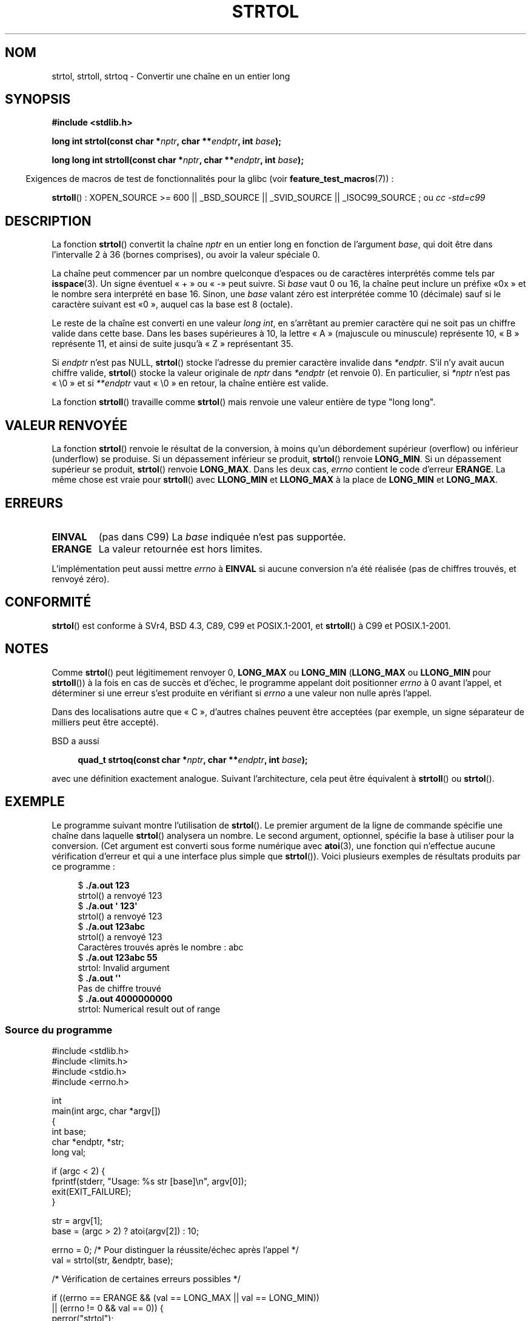 .\" Copyright 1993 David Metcalfe (david@prism.demon.co.uk)
.\"
.\" Permission is granted to make and distribute verbatim copies of this
.\" manual provided the copyright notice and this permission notice are
.\" preserved on all copies.
.\"
.\" Permission is granted to copy and distribute modified versions of this
.\" manual under the conditions for verbatim copying, provided that the
.\" entire resulting derived work is distributed under the terms of a
.\" permission notice identical to this one.
.\"
.\" Since the Linux kernel and libraries are constantly changing, this
.\" manual page may be incorrect or out-of-date.  The author(s) assume no
.\" responsibility for errors or omissions, or for damages resulting from
.\" the use of the information contained herein.  The author(s) may not
.\" have taken the same level of care in the production of this manual,
.\" which is licensed free of charge, as they might when working
.\" professionally.
.\"
.\" Formatted or processed versions of this manual, if unaccompanied by
.\" the source, must acknowledge the copyright and authors of this work.
.\"
.\" References consulted:
.\"     Linux libc source code
.\"     Lewine's _POSIX Programmer's Guide_ (O'Reilly & Associates, 1991)
.\"     386BSD man pages
.\" Modified Sun Jul 25 10:53:39 1993 by Rik Faith (faith@cs.unc.edu)
.\" Added correction due to nsd@bbc.com (Nick Duffek) - aeb, 950610
.\"*******************************************************************
.\"
.\" This file was generated with po4a. Translate the source file.
.\"
.\"*******************************************************************
.TH STRTOL 3 "26 juillet 2007" GNU "Manuel du programmeur Linux"
.SH NOM
strtol, strtoll, strtoq \- Convertir une chaîne en un entier long
.SH SYNOPSIS
.nf
\fB#include <stdlib.h>\fP
.sp
\fBlong int strtol(const char *\fP\fInptr\fP\fB, char **\fP\fIendptr\fP\fB, int \fP\fIbase\fP\fB);\fP
.sp
\fBlong long int strtoll(const char *\fP\fInptr\fP\fB, char **\fP\fIendptr\fP\fB, int \fP\fIbase\fP\fB);\fP
.fi
.sp
.in -4n
Exigences de macros de test de fonctionnalités pour la glibc (voir
\fBfeature_test_macros\fP(7))\ :
.in
.sp
.ad l
\fBstrtoll\fP()\ : XOPEN_SOURCE >= 600 || _BSD_SOURCE || _SVID_SOURCE ||
_ISOC99_SOURCE\ ; ou \fIcc\ \-std=c99\fP
.ad b
.SH DESCRIPTION
La fonction \fBstrtol\fP() convertit la chaîne \fInptr\fP en un entier long en
fonction de l'argument \fIbase\fP, qui doit être dans l'intervalle 2 à 36
(bornes comprises), ou avoir la valeur spéciale 0.
.PP
La chaîne peut commencer par un nombre quelconque d'espaces ou de caractères
interprétés comme tels par \fBisspace\fP(3). Un signe éventuel «\ +\ » ou «\ \-\
» peut suivre. Si \fIbase\fP vaut 0 ou 16, la chaîne peut inclure un préfixe «\
0x\ » et le nombre sera interprété en base 16. Sinon, une \fIbase\fP valant
zéro est interprétée comme 10 (décimale) sauf si le caractère suivant est «\
0\ », auquel cas la base est 8 (octale).
.PP
Le reste de la chaîne est converti en une valeur \fIlong int\fP, en s'arrêtant
au premier caractère qui ne soit pas un chiffre valide dans cette base. Dans
les bases supérieures à 10, la lettre «\ A\ » (majuscule ou minuscule)
représente 10, «\ B\ » représente 11, et ainsi de suite jusqu'à «\ Z\ »
représentant 35.
.PP
Si \fIendptr\fP n'est pas NULL, \fBstrtol\fP() stocke l'adresse du premier
caractère invalide dans \fI*endptr\fP. S'il n'y avait aucun chiffre valide,
\fBstrtol\fP() stocke la valeur originale de \fInptr\fP dans \fI*endptr\fP (et
renvoie 0). En particulier, si \fI*nptr\fP n'est pas «\ \e0\ » et si
\fI**endptr\fP vaut «\ \e0\ » en retour, la chaîne entière est valide.
.PP
La fonction \fBstrtoll\fP() travaille comme \fBstrtol\fP() mais renvoie une valeur
entière de type "long long".
.SH "VALEUR RENVOYÉE"
La fonction \fBstrtol\fP() renvoie le résultat de la conversion, à moins qu'un
débordement supérieur (overflow) ou inférieur (underflow) se produise. Si un
dépassement inférieur se produit, \fBstrtol\fP() renvoie \fBLONG_MIN\fP. Si un
dépassement supérieur se produit, \fBstrtol\fP() renvoie \fBLONG_MAX\fP. Dans les
deux cas, \fIerrno\fP contient le code d'erreur \fBERANGE\fP. La même chose est
vraie pour \fBstrtoll\fP() avec \fBLLONG_MIN\fP et \fBLLONG_MAX\fP à la place de
\fBLONG_MIN\fP et \fBLONG_MAX\fP.
.SH ERREURS
.TP 
\fBEINVAL\fP
(pas dans C99) La \fIbase\fP indiquée n'est pas supportée.
.TP 
\fBERANGE\fP
La valeur retournée est hors limites.
.LP
L'implémentation peut aussi mettre \fIerrno\fP à \fBEINVAL\fP si aucune conversion
n'a été réalisée (pas de chiffres trouvés, et renvoyé zéro).
.SH CONFORMITÉ
\fBstrtol\fP() est conforme à SVr4, BSD\ 4.3, C89, C99 et POSIX.1\-2001, et
\fBstrtoll\fP() à C99 et POSIX.1\-2001.
.SH NOTES
Comme \fBstrtol\fP() peut légitimement renvoyer 0, \fBLONG_MAX\fP ou \fBLONG_MIN\fP
(\fBLLONG_MAX\fP ou \fBLLONG_MIN\fP pour \fBstrtoll\fP()) à la fois en cas de succès
et d'échec, le programme appelant doit positionner \fIerrno\fP à 0 avant
l'appel, et déterminer si une erreur s'est produite en vérifiant si \fIerrno\fP
a une valeur non nulle après l'appel.

Dans des localisations autre que «\ C\ », d'autres chaînes peuvent être
acceptées (par exemple, un signe séparateur de milliers peut être accepté).
.LP
BSD a aussi
.sp
.in +4n
.nf
\fBquad_t strtoq(const char *\fP\fInptr\fP\fB, char **\fP\fIendptr\fP\fB, int \fP\fIbase\fP\fB);\fP
.sp
.in
.fi
avec une définition exactement analogue. Suivant l'architecture, cela peut
être équivalent à \fBstrtoll\fP() ou \fBstrtol\fP().
.SH EXEMPLE
Le programme suivant montre l'utilisation de \fBstrtol\fP(). Le premier
argument de la ligne de commande spécifie une chaîne dans laquelle
\fBstrtol\fP() analysera un nombre. Le second argument, optionnel, spécifie la
base à utiliser pour la conversion. (Cet argument est converti sous forme
numérique avec \fBatoi\fP(3), une fonction qui n'effectue aucune vérification
d'erreur et qui a une interface plus simple que \fBstrtol\fP()). Voici
plusieurs exemples de résultats produits par ce programme\ :
.in +4n
.nf

$\fB ./a.out 123\fP
strtol() a renvoyé 123
$\fB ./a.out \(aq    123\(aq\fP
strtol() a renvoyé 123
$\fB ./a.out 123abc\fP
strtol() a renvoyé 123
Caractères trouvés après le nombre : abc
$\fB ./a.out 123abc 55\fP
strtol: Invalid argument
$\fB ./a.out \(aq\(aq\fP
Pas de chiffre trouvé
$\fB ./a.out 4000000000\fP
strtol: Numerical result out of range
.fi
.in
.SS "Source du programme"
\&
.nf
#include <stdlib.h>
#include <limits.h>
#include <stdio.h>
#include <errno.h>

int
main(int argc, char *argv[])
{
    int base;
    char *endptr, *str;
    long val;

    if (argc < 2) {
        fprintf(stderr, "Usage: %s str [base]\en", argv[0]);
        exit(EXIT_FAILURE);
    }

    str = argv[1];
    base = (argc > 2) ? atoi(argv[2]) : 10;

    errno = 0;    /* Pour distinguer la réussite/échec après l'appel */
    val = strtol(str, &endptr, base);

    /* Vérification de certaines erreurs possibles */

    if ((errno == ERANGE && (val == LONG_MAX || val == LONG_MIN))
            || (errno != 0 && val == 0)) {
        perror("strtol");
        exit(EXIT_FAILURE);
    }

    if (endptr == str) {
        fprintf(stderr, "Pas de chiffre trouvé\en");
        exit(EXIT_FAILURE);
    }

    /* Si nous sommes ici, strtol() a analysé un nombre avec succès */

    printf("strtol() a renvoyé %ld\en", val);

    if (*endptr != \(aq\e0\(aq)        /* Pas nécessairement une erreur... */
        printf("Caractères trouvés après le nombre : %s\en", endptr);

    exit(EXIT_SUCCESS);
}
.fi
.SH "VOIR AUSSI"
\fBatof\fP(3), \fBatoi\fP(3), \fBatol\fP(3), \fBstrtod\fP(3), \fBstrtoul\fP(3)
.SH COLOPHON
Cette page fait partie de la publication 3.23 du projet \fIman\-pages\fP
Linux. Une description du projet et des instructions pour signaler des
anomalies peuvent être trouvées à l'adresse
<URL:http://www.kernel.org/doc/man\-pages/>.
.SH TRADUCTION
Depuis 2010, cette traduction est maintenue à l'aide de l'outil
po4a <URL:http://po4a.alioth.debian.org/> par l'équipe de
traduction francophone au sein du projet perkamon
<URL:http://alioth.debian.org/projects/perkamon/>.
.PP
Christophe Blaess <URL:http://www.blaess.fr/christophe/> (1996-2003),
Alain Portal <URL:http://manpagesfr.free.fr/> (2003-2006).
Nicolas François et l'équipe francophone de traduction de Debian\ (2006-2009).
.PP
Veuillez signaler toute erreur de traduction en écrivant à
<perkamon\-l10n\-fr@lists.alioth.debian.org>.
.PP
Vous pouvez toujours avoir accès à la version anglaise de ce document en
utilisant la commande
«\ \fBLC_ALL=C\ man\fR \fI<section>\fR\ \fI<page_de_man>\fR\ ».
